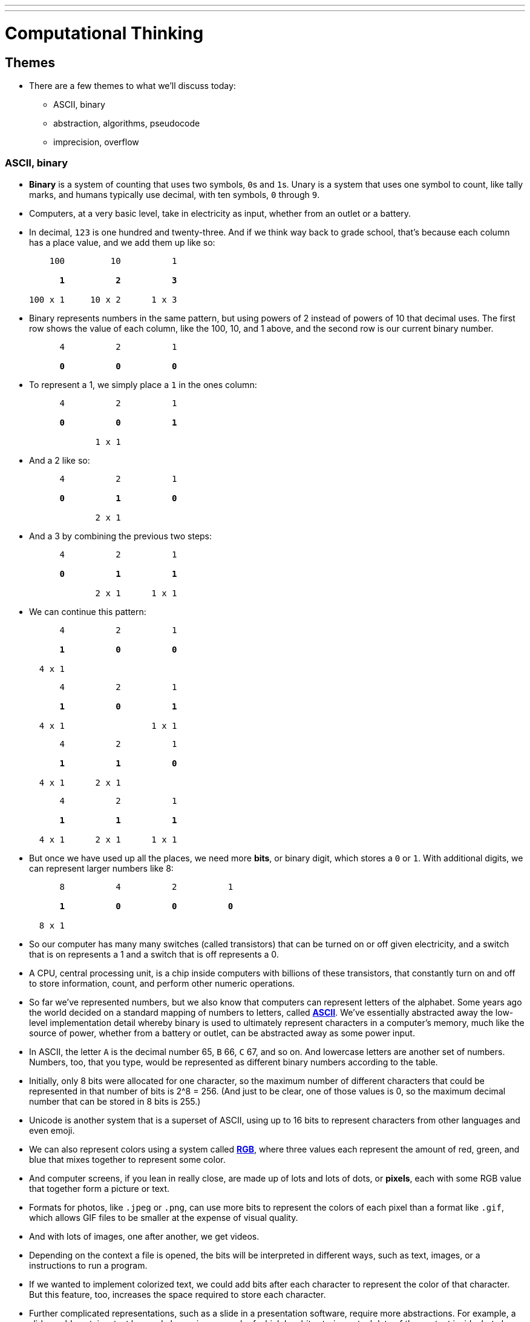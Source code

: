 ---
---
:author: Cheng Gong

= Computational Thinking

== Themes

* There are a few themes to what we'll discuss today:
** ASCII, binary
** abstraction, algorithms, pseudocode
** imprecision, overflow

=== ASCII, binary

* *Binary* is a system of counting that uses two symbols, ``0``s and ``1``s. Unary is a system that uses one symbol to count, like tally marks, and humans typically use decimal, with ten symbols, ``0`` through ``9``.
* Computers, at a very basic level, take in electricity as input, whether from an outlet or a battery.
* In decimal, `123` is one hundred and twenty-three. And if we think way back to grade school, that's because each column has a place value, and we add them up like so:
+
[source, subs=quotes]
----
    100         10          1

      *1*          *2*          *3*

100 x 1     10 x 2      1 x 3
----
* Binary represents numbers in the same pattern, but using powers of 2 instead of powers of 10 that decimal uses. The first row shows the value of each column, like the 100, 10, and 1 above, and the second row is our current binary number.
+
[source, subs=quotes]
----
      4          2          1

      *0*          *0*          *0*
----
* To represent a 1, we simply place a `1` in the ones column:
+
[source, subs=quotes]
----
      4          2          1

      *0*          *0*          *1*

             1 x 1
----
* And a 2 like so:
+
[source, subs=quotes]
----
      4          2          1

      *0*          *1*          *0*

             2 x 1
----
* And a 3 by combining the previous two steps:
+
[source, subs=quotes]
----
      4          2          1

      *0*          *1*          *1*

             2 x 1      1 x 1
----
* We can continue this pattern:
+
[source, subs=quotes]
----
      4          2          1

      *1*          *0*          *0*

  4 x 1
----
+
[source, subs=quotes]
----
      4          2          1

      *1*          *0*          *1*

  4 x 1                 1 x 1
----
+
[source, subs=quotes]
----
      4          2          1

      *1*          *1*          *0*

  4 x 1      2 x 1
----
+
[source, subs=quotes]
----
      4          2          1

      *1*          *1*          *1*

  4 x 1      2 x 1      1 x 1
----
* But once we have used up all the places, we need more *bits*, or binary digit, which stores a `0` or `1`. With additional digits, we can represent larger numbers like 8:
+
[source, subs=quotes]
----
      8          4          2          1

      *1*          *0*          *0*          *0*

  8 x 1
----
* So our computer has many many switches (called transistors) that can be turned on or off given electricity, and a switch that is on represents a 1 and a switch that is off represents a 0.
* A CPU, central processing unit, is a chip inside computers with billions of these transistors, that constantly turn on and off to store information, count, and perform other numeric operations.
* So far we've represented numbers, but we also know that computers can represent letters of the alphabet. Some years ago the world decided on a standard mapping of numbers to letters, called http://en.wikipedia.org/wiki/ASCII[*ASCII*]. We've essentially abstracted away the low-level implementation detail whereby binary is used to ultimately represent characters in a computer's memory, much like the source of power, whether from a battery or outlet, can be abstracted away as some power input.
* In ASCII, the letter `A` is the decimal number 65, `B` 66, `C` 67, and so on. And lowercase letters are another set of numbers. Numbers, too, that you type, would be represented as different binary numbers according to the table.
* Initially, only 8 bits were allocated for one character, so the maximum number of different characters that could be represented in that number of bits is 2^8 = 256. (And just to be clear, one of those values is 0, so the maximum decimal number that can be stored in 8 bits is 255.)
* Unicode is another system that is a superset of ASCII, using up to 16 bits to represent characters from other languages and even emoji.
* We can also represent colors using a system called https://en.wikipedia.org/wiki/RGB_color_model[*RGB*], where three values each represent the amount of red, green, and blue that mixes together to represent some color.
* And computer screens, if you lean in really close, are made up of lots and lots of dots, or *pixels*, each with some RGB value that together form a picture or text.
* Formats for photos, like `.jpeg` or `.png`, can use more bits to represent the colors of each pixel than a format like `.gif`, which allows GIF files to be smaller at the expense of visual quality.
* And with lots of images, one after another, we get videos.
* Depending on the context a file is opened, the bits will be interpreted in different ways, such as text, images, or a instructions to run a program.
* If we wanted to implement colorized text, we could add bits after each character to represent the color of that character. But this feature, too, increases the space required to store each character.
* Further complicated representations, such as a slide in a presentation software, require more abstractions. For example, a slide could contain a text box and also an image, each of which has bits storing actual data of the content inside, but also bits indicating what type of content is inside, and where on the slide each container should be placed. The software will then know, when opening each file, which patterns of bits to look at to determine what should be displayed and how. And indeed, those patterns of bits are even abstracted away as values to variables that are generally named by words.
* Some file formats, like JPEG, are standardized with its https://en.wikipedia.org/wiki/JPEG#Syntax_and_structure[format well documented].
* The terms 32-bit or 64-bit refer to how many bits a CPU uses as a unit by default, so generally software needs to be compiled (more on this next week) into instructions that are 32-bits or 64-bits wide as appropriate, so the CPU can understand them.
* In the physical world, electricity also isn't always delivered cleanly at accurate levels, so a range of values between, say, 0 and 5 volts can be recorded, and anything that's closer to 0 will be a binary 0, and anything closer to 5V will be a binary 1. It's possible to have devices use more values, but that's also more likely to introduce errors. Quantum computing is one such innovation, which allows for greatly increased processing power, but is also difficult to implement in the physical world.

=== Abstraction, algorithms, pseudocode

* The idea of *abstraction*, taking low-level building block, and layering them to create more interesting applications, seems very powerful.
* We can demonstrate this with an activity. Everyone is given a sheet of paper, and a volunteer describes a picture with four shapes for everyone to draw.
* With short instructions like "draw a square, then a circle next to it", we get a variety of sizes and interpretations:
+
image::drawing1.png[alt="Drawing 1", width=300]
+
image::drawing2.png[alt="Drawing 2", width=300]
* But we notice that everyone knew what a "square" and "circle" was, demonstrating the use of abstraction in the instructions our volunteer gave. She didn't need to specify that a "square" was made up of four lines at right angles to each other, etc.
* We also see how this could backfire, since we might not be able to specify instructions with as much granularity as we'd like.
* A picture of a cube like the following could be abstracted away as multiple rhombuses, but it's probably easier to simply start describing it as drawing lines of certain lengths and angles:
+
image::cube.png[alt="Cube", width=300]
** A parameter we could pass in, after we define how to draw a cube generally with lines, is the size of the cube, which could then affect each of the steps.
* All of these abstractions can be intimidating at first, since understanding the complexity of all of the layers is a huge (even impossible) undertaking, but we can simply take for granted that we can use building blocks to create high-level applications we care about. We'll see this as we use Scratch in our first project!
* *Algorithms* are sets of instructions to solve particular problems, the "black box" that produces some outputs from some inputs.
* Now we know how computers represent these inputs and outputs, as 0s and 1s.
* One example is finding someone in a phone book. We have a phone book of names and numbers as our inputs, and the output we would like is the number matching someone like Mike Smith. One algorithm is to open the phone book to the first page, look for Mike Smith, and then the second page, and then the third page, and so on, until we find Mike Smith. This algorithm is correct, since we'll either find him or reach the end of the phone book, but it's not very efficient.
* We can flip two pages at a time, and it is twice as fast as the previous algorithm, but it's possible that we might miss him if he is on an odd page, so we might need to go back once if we reach a letter that's past Smith.
* We can go straight to the middle, and find ourselves in the M section, and know that Mike Smith is in the right half of the book, and throw the left half away. We can repeat this again and again, and eventually find one page. With 1000 pages, it would only take about 10 steps of division to reach that one page. This algorithm is called binary search, as we divide the problem in half each time.
* As we think about how we might solve problems efficiently, we can write our algorithm in *pseudocode*, not actual code but more specific words than typical English:
+
[source, pseudocode]
----
 0   pick up phone book
 1   open to middle of phone book
 2   look at names
 3   if Smith is among names
 4       call Mike
 5   else if Smith is earlier in book
 6       open to middle of left half of book
 7       go back to step 2
 8   else if "Smith" is later in book
 9       open to middle of right half of book
10       go back to step 2
11   else
12       quit
----
* Notice that there is a structure, with indentation indicating what we might do if we followed certain paths.
* Some of these lines are actions we might take, like `pick up` or `open to` or `look at` or `call`. We'll call these functions.
* `if`, `else if`, and `else` are leading to branches, or decision points, based on whether or not the expression, like `Smith is among names`, is true.
* These expressions are called Boolean expressions (named after someone with the last name Bool), and can either be true or false, to use as conditions to decide which paths to follow.
* We also have lines like `go back to step 2` that induce a loop, where there is a cycle that does something over and over again.
* Finally, we can also look at how efficient this algorithm is. The x-axis is the size of the problem, and the y-axis is the time to solve. With `n` as the size of the problem, the red line represents the first algorithm in which time to solve increases with the size of the problem:
+
image::efficiency.png[alt="Efficiency", width=800]
** The yellow line is the second algorithm, which, though twice as fast, still increases linearly with the size of the problem.
** The green line will have a *logarithmic slope* that doesn't increase in height as much as the other lines. With the phone book, even if the size of the phone book doubled, it would only take one more step to solve the problem.
* A good algorithm will solve a problem correctly and efficiently, and there is a tradeoff with the effort it takes to write an algorithm, and how efficient it is.

